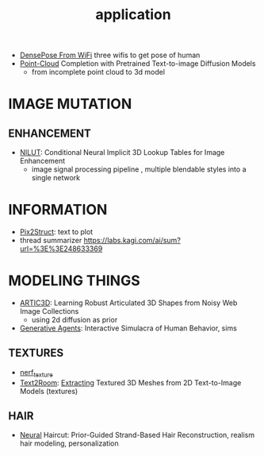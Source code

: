 :PROPERTIES:
:ID:       5222388e-ab37-4404-8cc7-9b21299e34c2
:END:
#+title: application
#+filetags: :nawanomicon:
- [[https://arxiv.org/abs/2301.00250][DensePose From WiFi]] three wifis to get pose of human
- [[https://twitter.com/_akhaliq/status/1671361950679277568][Point-Cloud]] Completion with Pretrained Text-to-image Diffusion Models
  - from incomplete point cloud to 3d model
* IMAGE MUTATION
** ENHANCEMENT
:PROPERTIES:
:ID:       d96c450a-fdfc-40d9-b219-cde4b269e221
:END:
- [[https://twitter.com/_akhaliq/status/1678804195229433861][NILUT]]: Conditional Neural Implicit 3D Lookup Tables for Image Enhancement
  - image signal processing pipeline , multiple blendable styles into a single network
* INFORMATION
- [[https://twitter.com/NielsRogge/status/1644388959416352783][Pix2Struct]]: text to plot
- thread summarizer https://labs.kagi.com/ai/sum?url=%3E%3E248633369
* MODELING THINGS
- [[https://twitter.com/_akhaliq/status/1666643196120637443][ARTIC3D]]: Learning Robust Articulated 3D Shapes from Noisy Web Image Collections
  - using 2d diffusion as prior
- [[https://twitter.com/_akhaliq/status/1645257919997394945][Generative Agents]]: Interactive Simulacra of Human Behavior, sims
** TEXTURES
:PROPERTIES:
:ID:       ac3e4d94-22ef-4967-96ac-75cd07b01a91
:END:
- [[id:40f960f2-ec56-42b4-8cf8-4d152a597db0][nerf_texture]]
- [[https://twitter.com/_akhaliq/status/1638380868526899202][Text2Room]]: [[https://lukashoel.github.io/text-to-room/][Extracting]] Textured 3D Meshes from 2D Text-to-Image Models (textures)
** HAIR
- [[https://twitter.com/_akhaliq/status/1682429544416813070][Neural]] Haircut: Prior-Guided Strand-Based Hair Reconstruction, realism hair modeling, personalization
